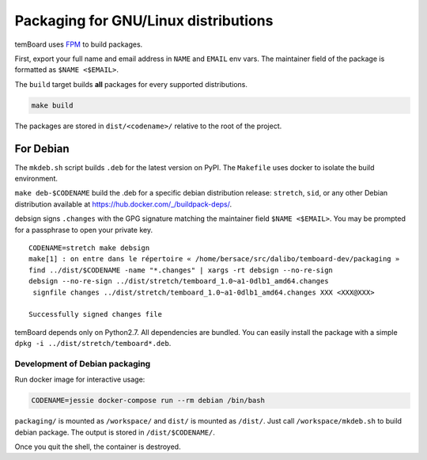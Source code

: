 =======================================
 Packaging for GNU/Linux distributions
=======================================

temBoard uses FPM_ to build packages.

First, export your full name and email address in ``NAME`` and ``EMAIL`` env
vars. The maintainer field of the package is formatted as ``$NAME <$EMAIL>``.

The ``build`` target builds **all** packages for every supported distributions.

.. code-block::

   make build

The packages are stored in ``dist/<codename>/`` relative to the root of the
project.

.. _FPM: https://github.com/jordansissel/fpm


For Debian
==========

The ``mkdeb.sh`` script builds ``.deb`` for the latest version on PyPI. The
``Makefile`` uses docker to isolate the build environment.

``make deb-$CODENAME`` build the .deb for a specific debian distribution
release: ``stretch``, ``sid``, or any other Debian distribution available at
https://hub.docker.com/_/buildpack-deps/.

debsign signs ``.changes`` with the GPG signature matching the maintainer field
``$NAME <$EMAIL>``. You may be prompted for a passphrase to open your private
key.

::

    CODENAME=stretch make debsign
    make[1] : on entre dans le répertoire « /home/bersace/src/dalibo/temboard-dev/packaging »
    find ../dist/$CODENAME -name "*.changes" | xargs -rt debsign --no-re-sign
    debsign --no-re-sign ../dist/stretch/temboard_1.0~a1-0dlb1_amd64.changes
     signfile changes ../dist/stretch/temboard_1.0~a1-0dlb1_amd64.changes XXX <XXX@XXX>

    Successfully signed changes file

temBoard depends only on Python2.7. All dependencies are bundled. You can easily
install the package with a simple ``dpkg -i ../dist/stretch/temboard*.deb``.


Development of Debian packaging
-------------------------------

Run docker image for interactive usage:

.. code-block::

   CODENAME=jessie docker-compose run --rm debian /bin/bash

``packaging/`` is mounted as ``/workspace/`` and ``dist/`` is mounted as
``/dist/``. Just call ``/workspace/mkdeb.sh`` to build debian package. The
output is stored in ``/dist/$CODENAME/``.

.. notice:: If you get no output just after the run, type ``ENTER`` or
            ``CTRL+L`` to redraw.

Once you quit the shell, the container is destroyed.
